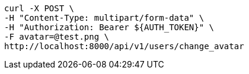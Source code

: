 [source,bash]
----
curl -X POST \
-H "Content-Type: multipart/form-data" \
-H "Authorization: Bearer ${AUTH_TOKEN}" \
-F avatar=@test.png \
http://localhost:8000/api/v1/users/change_avatar
----
